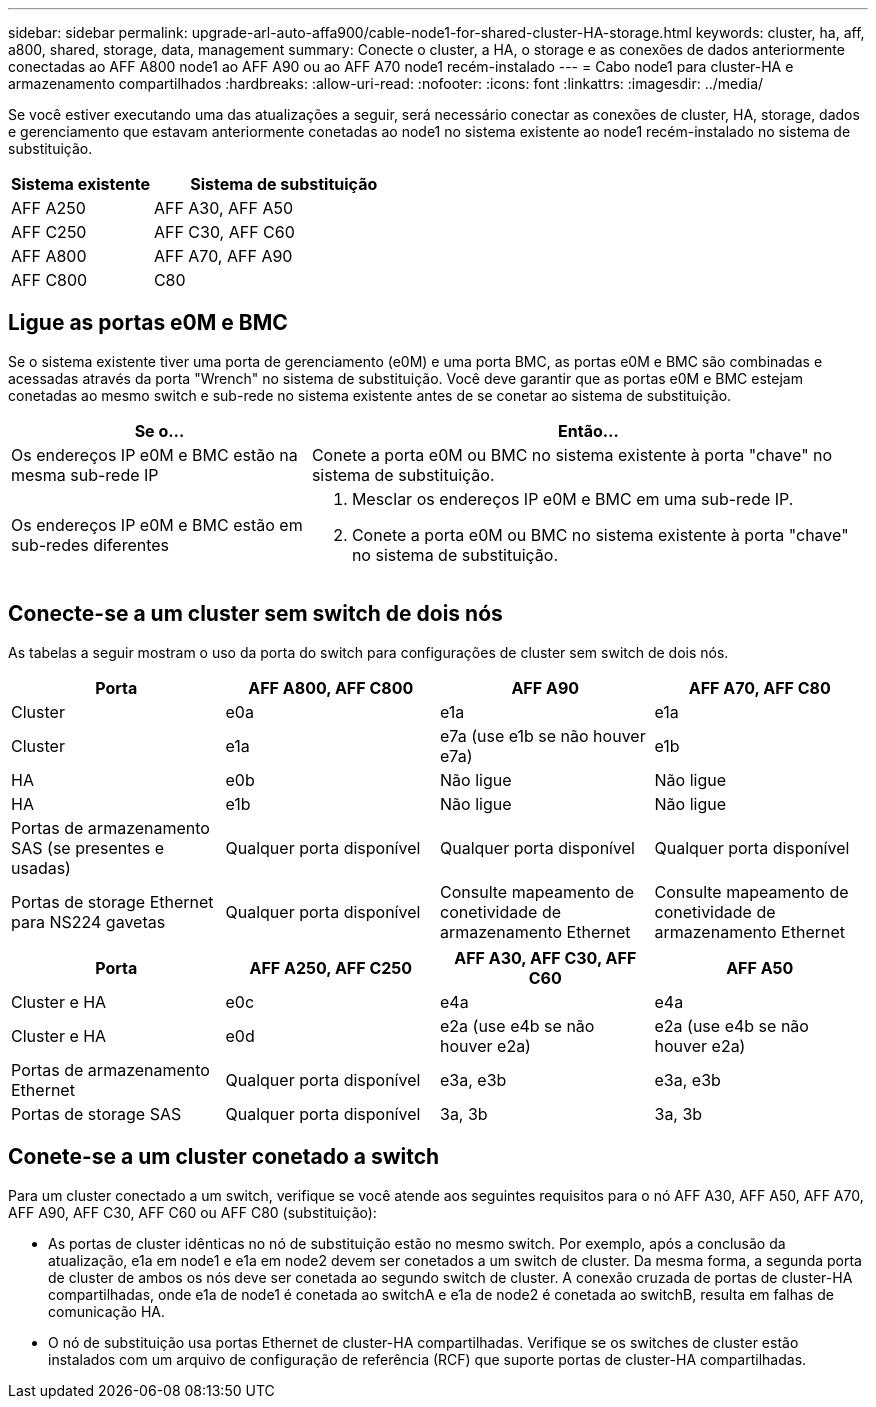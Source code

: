 ---
sidebar: sidebar 
permalink: upgrade-arl-auto-affa900/cable-node1-for-shared-cluster-HA-storage.html 
keywords: cluster, ha, aff, a800, shared, storage, data, management 
summary: Conecte o cluster, a HA, o storage e as conexões de dados anteriormente conectadas ao AFF A800 node1 ao AFF A90 ou ao AFF A70 node1 recém-instalado 
---
= Cabo node1 para cluster-HA e armazenamento compartilhados
:hardbreaks:
:allow-uri-read: 
:nofooter: 
:icons: font
:linkattrs: 
:imagesdir: ../media/


[role="lead"]
Se você estiver executando uma das atualizações a seguir, será necessário conectar as conexões de cluster, HA, storage, dados e gerenciamento que estavam anteriormente conetadas ao node1 no sistema existente ao node1 recém-instalado no sistema de substituição.

[cols="35,65"]
|===
| Sistema existente | Sistema de substituição 


| AFF A250 | AFF A30, AFF A50 


| AFF C250 | AFF C30, AFF C60 


| AFF A800 | AFF A70, AFF A90 


| AFF C800 | C80 
|===


== Ligue as portas e0M e BMC

Se o sistema existente tiver uma porta de gerenciamento (e0M) e uma porta BMC, as portas e0M e BMC são combinadas e acessadas através da porta "Wrench" no sistema de substituição. Você deve garantir que as portas e0M e BMC estejam conetadas ao mesmo switch e sub-rede no sistema existente antes de se conetar ao sistema de substituição.

[cols="35,65"]
|===
| Se o... | Então... 


| Os endereços IP e0M e BMC estão na mesma sub-rede IP | Conete a porta e0M ou BMC no sistema existente à porta "chave" no sistema de substituição. 


| Os endereços IP e0M e BMC estão em sub-redes diferentes  a| 
. Mesclar os endereços IP e0M e BMC em uma sub-rede IP.
. Conete a porta e0M ou BMC no sistema existente à porta "chave" no sistema de substituição.


|===


== Conecte-se a um cluster sem switch de dois nós

As tabelas a seguir mostram o uso da porta do switch para configurações de cluster sem switch de dois nós.

|===
| Porta | AFF A800, AFF C800 | AFF A90 | AFF A70, AFF C80 


| Cluster | e0a | e1a | e1a 


| Cluster | e1a | e7a (use e1b se não houver e7a) | e1b 


| HA | e0b | Não ligue | Não ligue 


| HA | e1b | Não ligue | Não ligue 


| Portas de armazenamento SAS (se presentes e usadas) | Qualquer porta disponível | Qualquer porta disponível | Qualquer porta disponível 


| Portas de storage Ethernet para NS224 gavetas | Qualquer porta disponível | Consulte mapeamento de conetividade de armazenamento Ethernet | Consulte mapeamento de conetividade de armazenamento Ethernet 
|===
|===
| Porta | AFF A250, AFF C250 | AFF A30, AFF C30, AFF C60 | AFF A50 


| Cluster e HA | e0c | e4a | e4a 


| Cluster e HA | e0d | e2a (use e4b se não houver e2a) | e2a (use e4b se não houver e2a) 


| Portas de armazenamento Ethernet | Qualquer porta disponível | e3a, e3b | e3a, e3b 


| Portas de storage SAS | Qualquer porta disponível | 3a, 3b | 3a, 3b 
|===


== Conete-se a um cluster conetado a switch

Para um cluster conectado a um switch, verifique se você atende aos seguintes requisitos para o nó AFF A30, AFF A50, AFF A70, AFF A90, AFF C30, AFF C60 ou AFF C80 (substituição):

* As portas de cluster idênticas no nó de substituição estão no mesmo switch. Por exemplo, após a conclusão da atualização, e1a em node1 e e1a em node2 devem ser conetados a um switch de cluster. Da mesma forma, a segunda porta de cluster de ambos os nós deve ser conetada ao segundo switch de cluster. A conexão cruzada de portas de cluster-HA compartilhadas, onde e1a de node1 é conetada ao switchA e e1a de node2 é conetada ao switchB, resulta em falhas de comunicação HA.
* O nó de substituição usa portas Ethernet de cluster-HA compartilhadas. Verifique se os switches de cluster estão instalados com um arquivo de configuração de referência (RCF) que suporte portas de cluster-HA compartilhadas.


